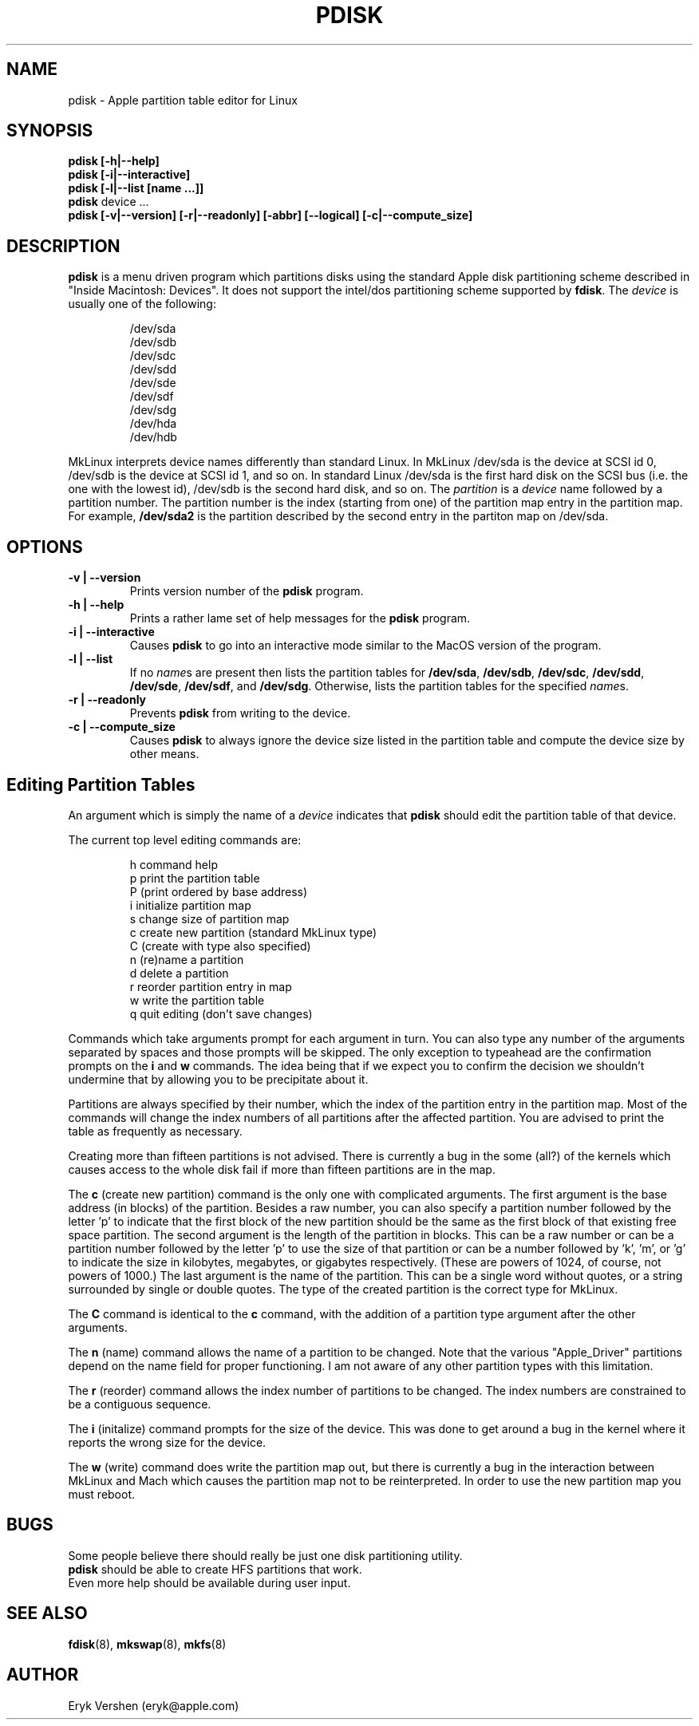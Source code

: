 .TH PDISK 8 "26 September 1997" "MkLinux DR2" "Linux Programmer's Manual"
.SH NAME
pdisk \- Apple partition table editor for Linux
.SH SYNOPSIS
.B pdisk
.B "[\-h|\--help]"
.br
.B pdisk
.B "[\-i|\--interactive]"
.br
.B pdisk
.B "[\-l|\--list [name ...]]"
.br
.B pdisk
device ...
.br
.B pdisk
.B "[\-v|\--version] [\-r|\--readonly] [\-abbr] [\--logical] [\-c|\--compute_size]"
.SH DESCRIPTION
.B pdisk
is a menu driven program which partitions disks using the standard Apple
disk partitioning scheme described in "Inside Macintosh: Devices".
It does not support the intel/dos partitioning scheme supported by 
.BR fdisk .
The
.I device
is usually one of the following:

.nf
.RS
/dev/sda
/dev/sdb
/dev/sdc
/dev/sdd
/dev/sde
/dev/sdf
/dev/sdg
/dev/hda
/dev/hdb

.RE
.fi
MkLinux interprets device names differently than standard Linux.
In MkLinux /dev/sda is the device at SCSI id 0, /dev/sdb is the device at SCSI
id 1, and so on.
In standard Linux /dev/sda is the first hard disk on the SCSI bus (i.e. the
one with the lowest id), /dev/sdb is the second hard disk, and so on.
The
.I partition
is a
.I device
name followed by a partition number.
The partition number is the index (starting from one) of the partition
map entry in the partition map.
For example,
.B /dev/sda2
is the partition described by the second entry in the partiton map on /dev/sda.

.SH OPTIONS
.TP
.B \-v | \--version
Prints version number of the
.B pdisk
program.
.TP
.B \-h | \--help
Prints a rather lame set of help messages for the
.B pdisk
program.
.TP
.B \-i | \--interactive
Causes
.B pdisk
to go into an interactive mode similar to the MacOS version of the program.
.TP
.B \-l | \--list
If no
.IR name s
are present then lists the partition tables for
.BR /dev/sda ,
.BR /dev/sdb ,
.BR /dev/sdc ,
.BR /dev/sdd ,
.BR /dev/sde ,
.BR /dev/sdf ,
and
.BR /dev/sdg .
Otherwise, lists the partition tables for the specified
.IR name s.
.TP
.B \-r | \--readonly
Prevents
.B pdisk
from writing to the device.
.TP
.B \-c | \--compute_size
Causes
.B pdisk
to always ignore the device size listed in the partition table
and compute the device size by other means.
.SH "Editing Partition Tables"
An argument which is simply the name of a
.I device
indicates that
.B pdisk
should edit the partition table of that device.

The current top level editing commands are:

.nf
.RS
h    command help
p    print the partition table
P    (print ordered by base address)
i    initialize partition map
s    change size of partition map
c    create new partition (standard MkLinux type)
C    (create with type also specified)
n    (re)name a partition
d    delete a partition
r    reorder partition entry in map
w    write the partition table
q    quit editing (don't save changes)

.RE
.fi
Commands which take arguments prompt for each argument in turn.
You can also type any number of the arguments separated by spaces
and those prompts will be skipped.
The only exception to typeahead are the confirmation prompts on the
.B i
and
.B w
commands.
The idea being that if we expect you to confirm the decision we
shouldn't undermine that by allowing you to be precipitate about it.

Partitions are always specified by their number,
which the index of the partition entry in the partition map.
Most of the commands will change the index numbers of all partitions
after the affected partition.
You are advised to print the table as frequently as necessary.

Creating more than fifteen partitions is not advised.
There is currently a bug in the some (all?) of the kernels which causes
access to the whole disk fail if more than fifteen partitions are in the map.

The
.B c
(create new partition) command is the only one with complicated arguments.
The first argument is the base address (in blocks) of the partition.
Besides a raw number, you can also specify a partition number followed
by the letter 'p' to indicate that the first block of the new partition should
be the same as the first block of that existing free  space partition.
The second argument is the length of the partition in blocks.
This can be a raw number or can be a partition number followed by the
letter 'p' to use the size of that partition or can be a number followed
by 'k', 'm', or 'g' to indicate the size in kilobytes, megabytes, or gigabytes
respectively.
(These are powers of 1024, of course, not powers of 1000.)
The last argument is the name of the partition.
This can be a single word without quotes, or a string surrounded by
single or double quotes.
The type of the created partition is the correct type for MkLinux.

The
.B C
command is identical to the
.B c
command, with the addition of a partition type argument after the
other arguments.

The
.B n
(name) command allows the name of a partition to be changed.
Note that the various "Apple_Driver" partitions depend
on the name field for proper functioning.
I am not aware of any other partition types with this limitation.

The
.B r
(reorder) command allows the index number of partitions to be changed.
The index numbers are constrained to be a contiguous sequence.

The
.B i
(initalize) command prompts for the size of the device.
This was done to get around a bug in the kernel where it reports the wrong
size for the device.

The
.B w
(write) command does write the partition map out,
but there is currently a bug in the interaction between MkLinux and Mach
which causes the partition map not to be reinterpreted.
In order to use the new partition map you must reboot.

.SH BUGS
Some people believe there should really be just one disk partitioning utility.
.br
.B pdisk
should be able to create HFS partitions that work.
.br
Even more help should be available during user input.
.SH "SEE ALSO"
.BR fdisk (8), 
.BR mkswap (8),
.BR mkfs (8)
.SH AUTHOR
Eryk Vershen (eryk@apple.com)
